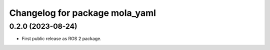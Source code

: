 ^^^^^^^^^^^^^^^^^^^^^^^^^^^^^^^
Changelog for package mola_yaml
^^^^^^^^^^^^^^^^^^^^^^^^^^^^^^^

0.2.0 (2023-08-24)
------------------
* First public release as ROS 2 package.
